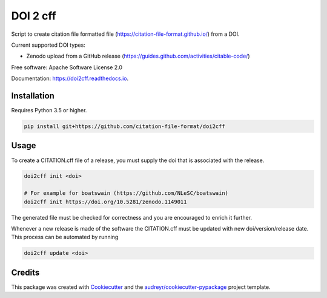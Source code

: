 =========
DOI 2 cff
=========


.. image:: https://travis-ci.org/citation-file-format/doi2cff.svg?branch=master
    :target: https://travis-ci.org/citation-file-format/doi2cff

.. image:: https://readthedocs.org/projects/doi2cff/badge/?version=latest
        :target: https://doi2cff.readthedocs.io/en/latest/?badge=latest
        :alt: Documentation Status

.. image:: https://sonarcloud.io/api/project_badges/measure?project=doi2cff&metric=alert_status
       :target: https://sonarcloud.io/dashboard?id=doi2cff
       :alt: SonarCloud quality gate

.. image:: https://sonarcloud.io/api/project_badges/measure?project=doi2cff&metric=coverage
       :target: https://sonarcloud.io/api/project_badges/measure?project=doi2cff&metric=coverage
       :alt: SonarCloud coverage

.. image:: https://zenodo.org/badge/DOI/10.5281/zenodo.1206048.svg
   :target: https://doi.org/10.5281/zenodo.1206048

Script to create citation file formatted file (https://citation-file-format.github.io/) from a DOI.

Current supported DOI types:

* Zenodo upload from a GitHub release (https://guides.github.com/activities/citable-code/)

Free software: Apache Software License 2.0

Documentation: https://doi2cff.readthedocs.io.

Installation
------------

Requires Python 3.5 or higher.

.. code-block:: bash

    pip install git+https://github.com/citation-file-format/doi2cff

Usage
-----

To create a CITATION.cff file of a release, you must supply the doi that is associated with the release.

.. code-block:: bash

   doi2cff init <doi>

   # For example for boatswain (https://github.com/NLeSC/boatswain)
   doi2cff init https://doi.org/10.5281/zenodo.1149011

The generated file must be checked for correctness and you are encouraged to enrich it further.

Whenever a new release is made of the software the CITATION.cff must be updated with new doi/version/release date.
This process can be automated by running

.. code-block:: bash

    doi2cff update <doi>

Credits
-------

This package was created with Cookiecutter_ and the `audreyr/cookiecutter-pypackage`_ project template.

.. _Cookiecutter: https://github.com/audreyr/cookiecutter
.. _`audreyr/cookiecutter-pypackage`: https://github.com/audreyr/cookiecutter-pypackage
